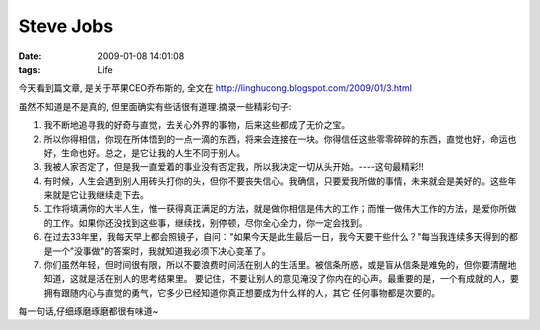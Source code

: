 Steve Jobs
===================

:date: 2009-01-08 14:01:08
:tags: Life


今天看到篇文章, 是关于苹果CEO乔布斯的, 全文在 http://linghucong.blogspot.com/2009/01/3.html

虽然不知道是不是真的, 但里面确实有些话很有道理.摘录一些精彩句子:

1) 我不断地追寻我的好奇与直觉，去关心外界的事物，后来这些都成了无价之宝。

2) 所以你得相信，你现在所体悟到的一点一滴的东西，将来会连接在一块。你得信任这些零零碎碎的东西，直觉也好，命运也好，生命也好。总之，是它让我的人生不同于别人。

3) 我被人家否定了，但是我一直爱着的事业没有否定我，所以我决定一切从头开始。----这句最精彩!!

4) 有时候，人生会遇到别人用砖头打你的头，但你不要丧失信心。我确信，只要爱我所做的事情，未来就会是美好的。这些年来就是它让我继续走下去。

5) 工作将填满你的大半人生，惟一获得真正满足的方法，就是做你相信是伟大的工作；而惟一做伟大工作的方法，是爱你所做的工作。如果你还没找到这些事，继续找，别停顿，尽你全心全力，你一定会找到。

6) 在过去33年里，我每天早上都会照镜子，自问："如果今天是此生最后一日，我今天要干些什么？"每当我连续多天得到的都是一个"没事做"的答案时，我就知道我必须下决心变革了。

7) 你们虽然年轻，但时间很有限，所以不要浪费时间活在别人的生活里。被信条所惑，或是盲从信条是难免的，但你要清醒地知道，这就是活在别人的思考结果里。 要记住，不要让别人的意见淹没了你内在的心声。最重要的是，一个有成就的人，要拥有跟随内心与直觉的勇气，它多少已经知道你真正想要成为什么样的人，其它 任何事物都是次要的。

每一句话,仔细琢磨琢磨都很有味道~